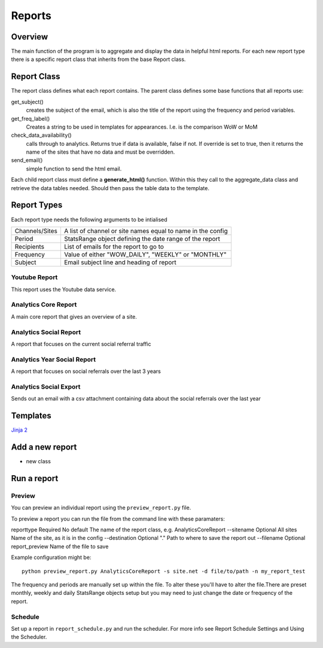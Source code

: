 Reports
=======

Overview
--------
The main function of the program is to aggregate and display the data in helpful html reports.
For each new report type there is a specific report class that inherits from the base Report class. 

Report Class
------------

The report class defines what each report contains. 
The parent class defines some base functions that all reports use:

get_subject() 
	creates the subject of the email, which is also the title of the report using the frequency and period variables.

get_freq_label()
	Creates a string to be used in templates for appearances. I.e. is the comparison WoW or MoM

check_data_availability()
	calls through to analytics. Returns true if data is available, false if not. If override is set to true, then it returns the name of the sites that have no data and must be overridden. 

send_email()
	simple function to send the html email.

Each child report class must define a **generate_html()** function. Within this they call to the aggregate_data class and retrieve the data tables needed. Should then pass the table data to the template.

Report Types
-----------

Each report type needs the following arguments to be intialised

=================	===============================================================
Channels/Sites		A list of channel or site names equal to name in the config
Period			StatsRange object defining the date range of the report
Recipients		List of emails for the report to go to
Frequency 		Value of either "WOW_DAILY", "WEEKLY" or "MONTHLY"
Subject			Email subject line and heading of report
=================	===============================================================


Youtube Report
++++++++++++++

This report uses the Youtube data service.

Analytics Core Report
+++++++++++++++++++++

A main core report that gives an overview of a site.

Analytics Social Report
+++++++++++++++++++++++

A report that focuses on the current social referral traffic

Analytics Year Social Report
++++++++++++++++++++++++++++

A report that focuses on social referrals over the last 3 years

Analytics Social Export
++++++++++++++++++++++

Sends out an email with a csv attachment containing data about the social referrals over the last year 



Templates
--------
`Jinja 2 <http://jinja.pocoo.org/docs/dev/#>`_


Add a new report
---------------

- new class



Run a report
------------

Preview 
++++++

You can preview an individual report using the ``preview_report.py`` file.

To preview a report you can run the file from the command line with these paramaters: 

============	=========	===========	==========================================================
argument	Optional  	Default		Definition
============	=========	===========	==========================================================
reporttype	Required 	No default	The name of the report class, e.g. AnalyticsCoreReport
--sitename	Optional 	All sites	Name of the site, as it is in the config
--destination	Optional	"."		Path to where to save the report out
--filename	Optional	report_preview	Name of the file to save 

Example configuration might be::

	python preview_report.py AnalyticsCoreReport -s site.net -d file/to/path -n my_report_test

The frequency and periods are manually set up within the file. To alter these you'll have to alter the file.There are preset monthly, weekly and daily StatsRange objects setup but you may need to just change the date or frequency of the report.

		
Schedule
+++++++

Set up a report in ``report_schedule.py`` and run the scheduler.
For more info see Report Schedule Settings and Using the Scheduler.
 




